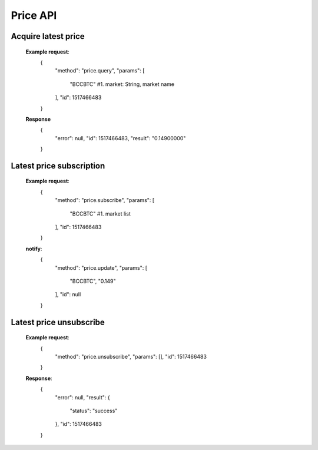 .. _price-api:

********************************************************************************
Price API
********************************************************************************

Acquire latest price
----------------------

        **Example request**:
                {
                    "method": "price.query",
                    "params": [
                        "BCCBTC"                #1. market: String, market name
                    ],
                    "id": 1517466483
                }

        **Response**
                {
                    "error": null,
                    "id": 1517466483,
                    "result": "0.14900000"
                }

Latest price subscription
----------------------
        **Example request**:
                {
                    "method": "price.subscribe",
                    "params": [
                        "BCCBTC"                #1. market list
                    ],
                    "id": 1517466483
                }

        **notify**:
                {
                    "method": "price.update",
                    "params": [
                        "BCCBTC",
                        "0.149"
                    ],
                    "id": null
                }

Latest price unsubscribe
----------------------

        **Example request**:
                {
                    "method": "price.unsubscribe",
                    "params": [],
                    "id": 1517466483
                }

        **Response**:
                {
                  "error": null,
                  "result": {
                    "status": "success"
                  },
                  "id": 1517466483
                }